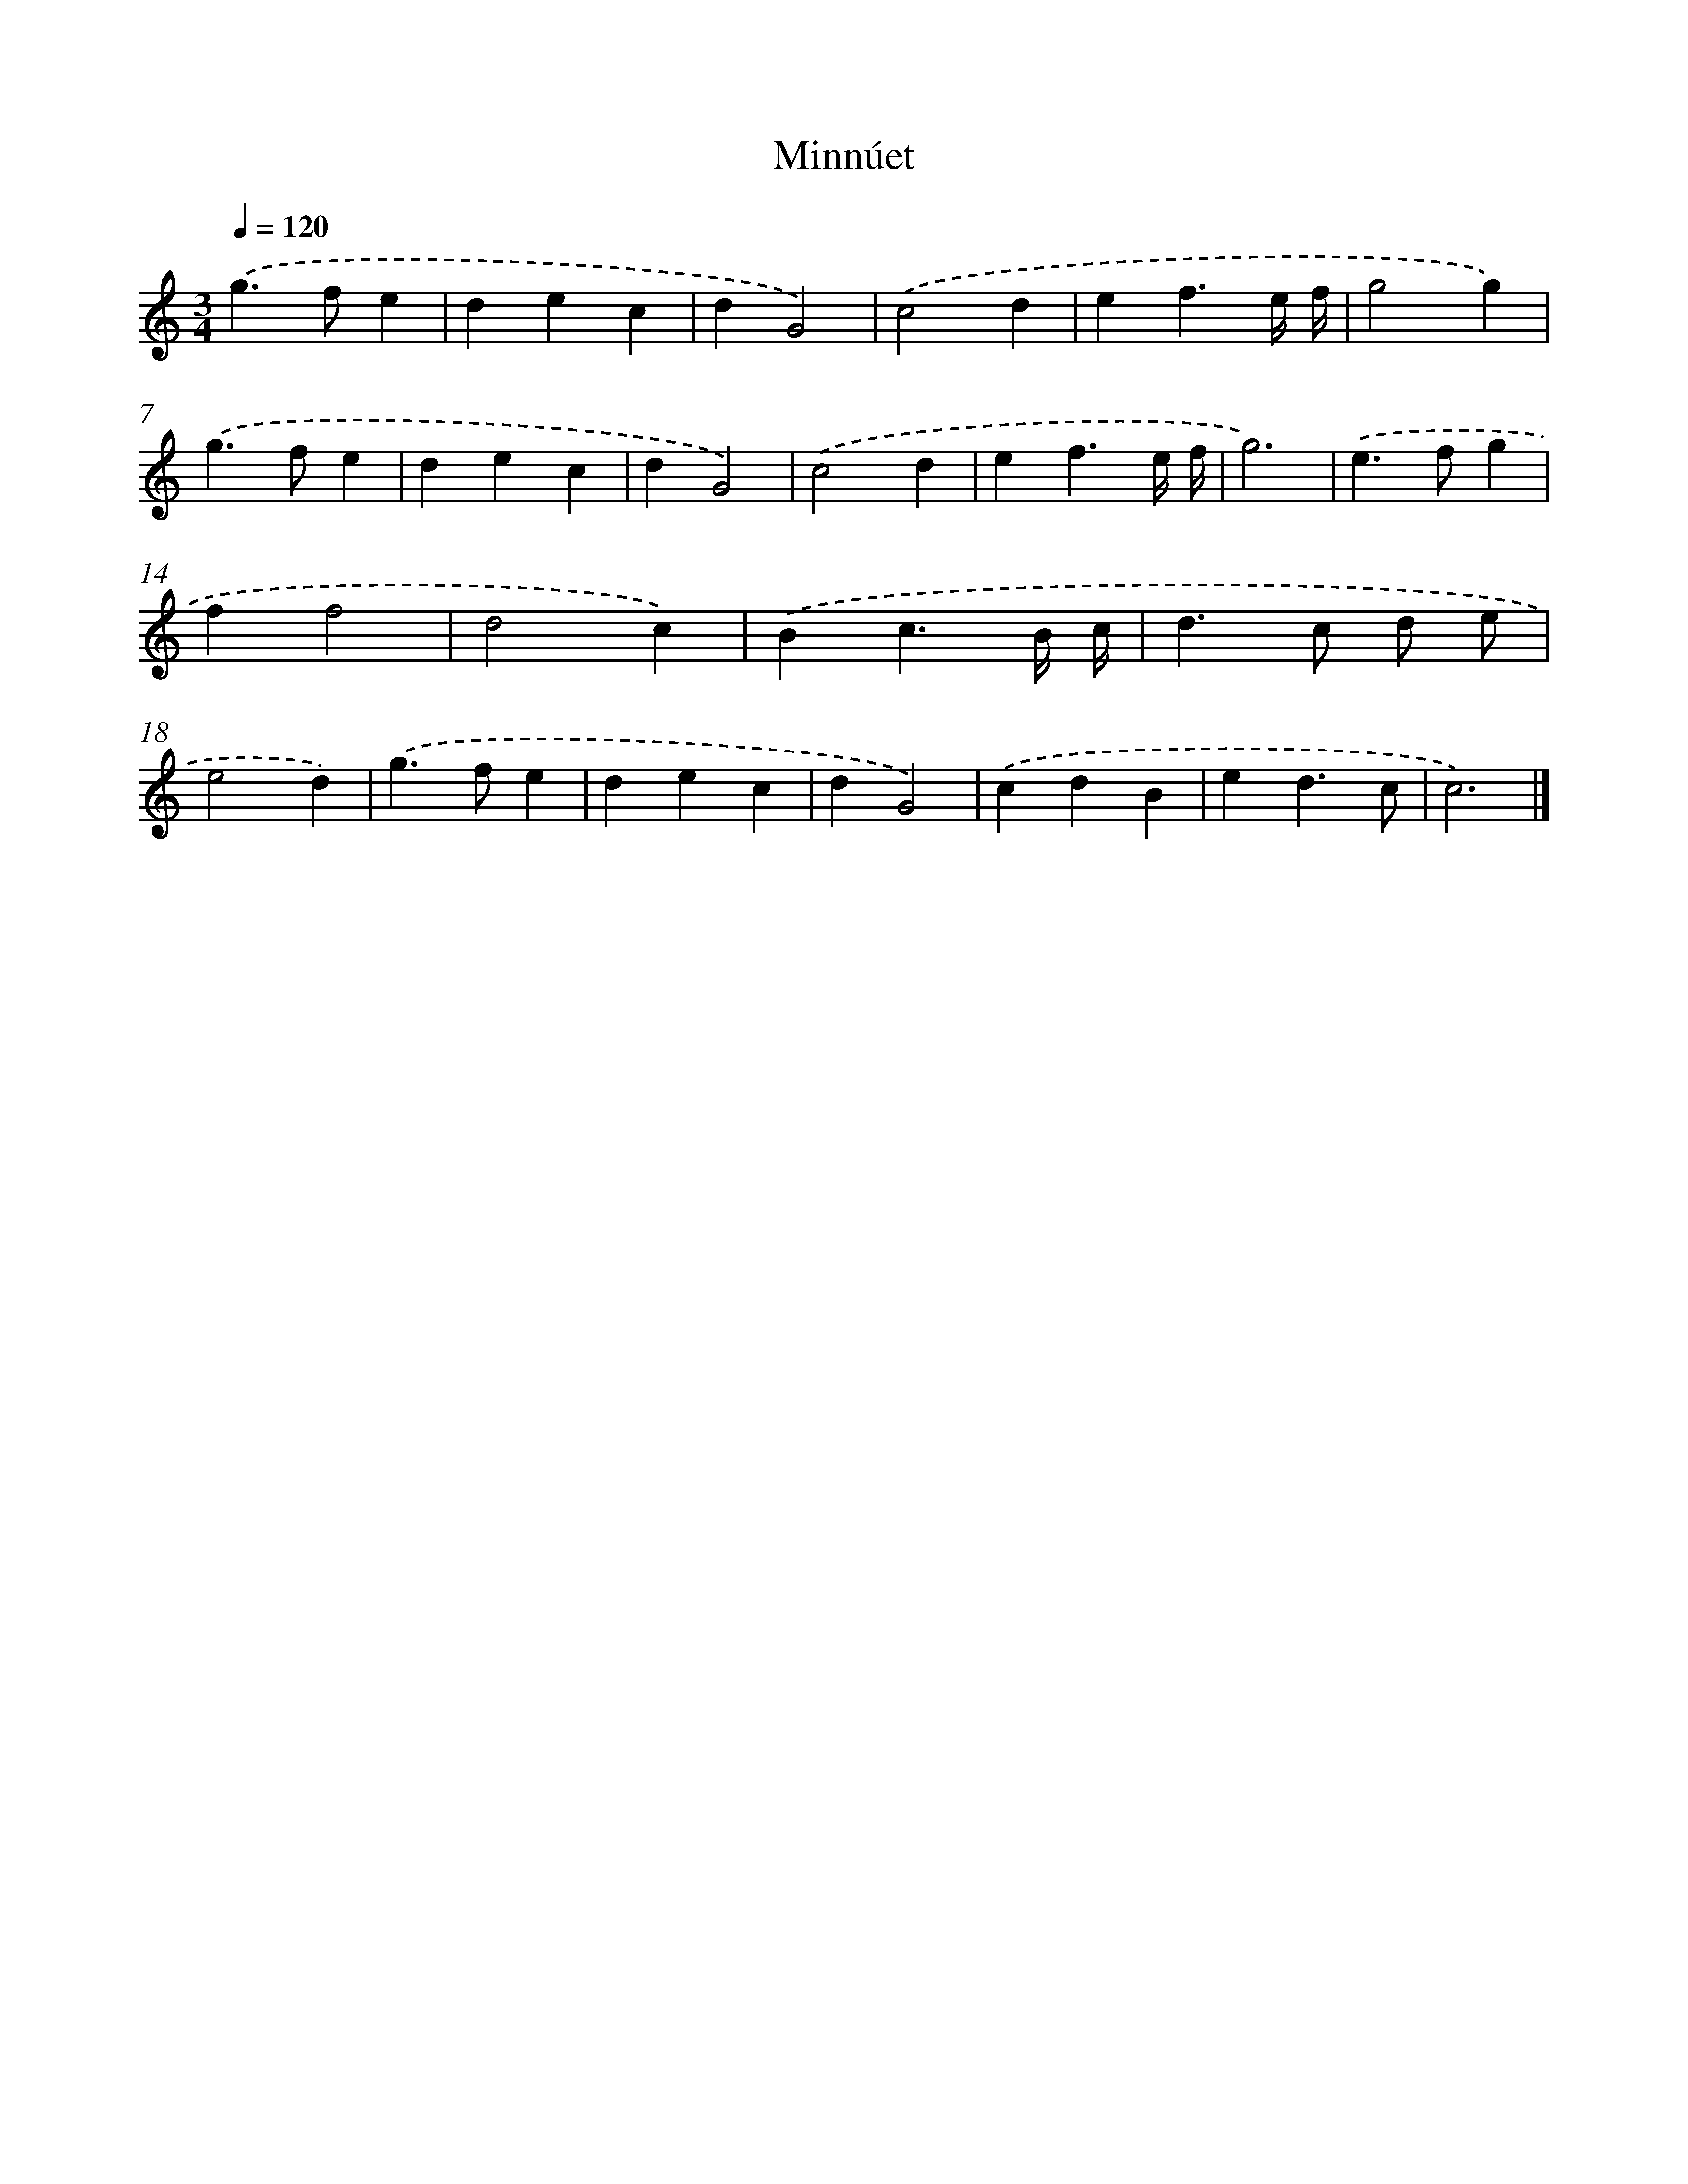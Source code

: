 X: 17097
T: Minnúet
%%abc-version 2.0
%%abcx-abcm2ps-target-version 5.9.1 (29 Sep 2008)
%%abc-creator hum2abc beta
%%abcx-conversion-date 2018/11/01 14:38:09
%%humdrum-veritas 1081176882
%%humdrum-veritas-data 3243189756
%%continueall 1
%%barnumbers 0
L: 1/4
M: 3/4
Q: 1/4=120
K: C clef=treble
.('g>fe |
dec |
dG2) |
.('c2d |
ef3/e// f// |
g2g) |
.('g>fe |
dec |
dG2) |
.('c2d |
ef3/e// f// |
g3) |
.('e>fg |
ff2 |
d2c) |
.('Bc3/B// c// |
d>c d/ e/ |
e2d) |
.('g>fe |
dec |
dG2) |
.('cdB |
ed3/c/ |
c3) |]

